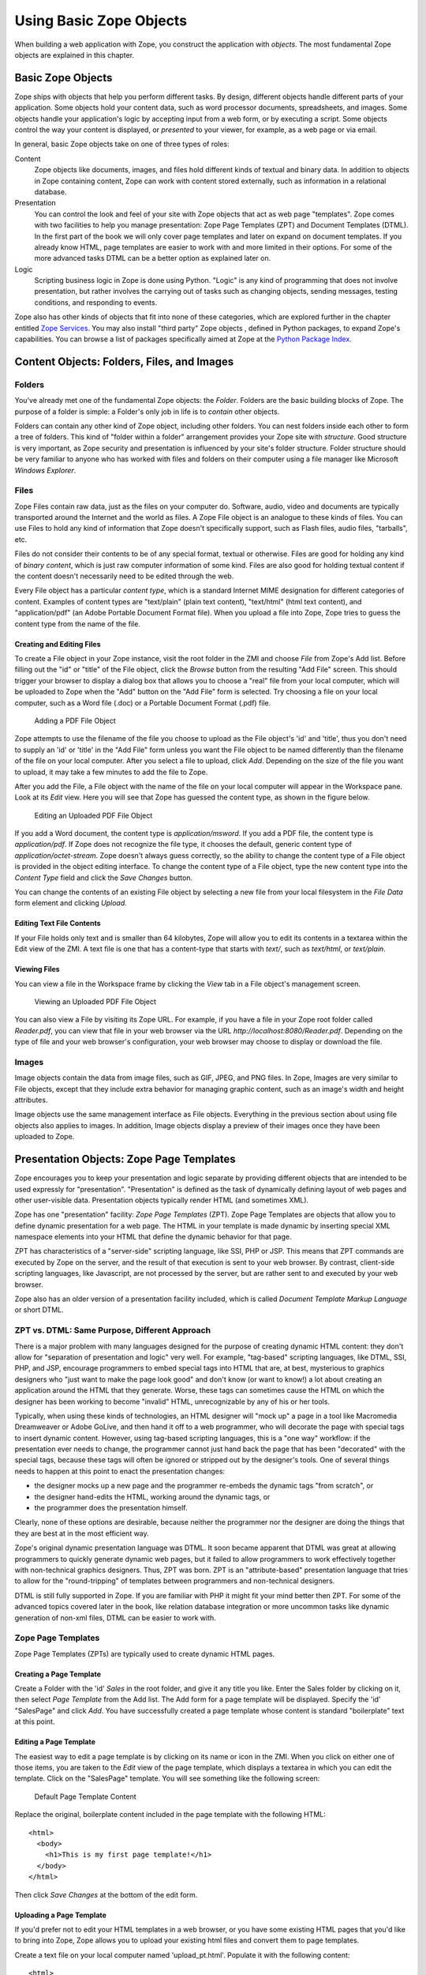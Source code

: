 Using Basic Zope Objects
########################

When building a web application with Zope, you construct the application
with *objects*.  The most fundamental Zope objects are explained in this
chapter.

Basic Zope Objects
==================

Zope ships with objects that help you perform different tasks. By design,
different objects handle different parts of your application.  Some objects
hold your content data, such as word processor documents, spreadsheets, and
images.  Some objects handle your application's logic by accepting input
from a web form, or by executing a script.  Some objects control the way
your content is displayed, or *presented* to your viewer, for example, as a
web page or via email.

In general, basic Zope objects take on one of three types of roles:

Content
  Zope objects like documents, images, and files hold different kinds of
  textual and binary data.  In addition to objects in Zope containing
  content, Zope can work with content stored externally, such as
  information in a relational database.

Presentation
  You can control the look and feel of your site with Zope objects that act
  as web page "templates". Zope comes with two facilities to help you
  manage presentation: Zope Page Templates (ZPT) and Document Templates
  (DTML). In the first part of the book we will only cover page templates
  and later on expand on document templates. If you already know HTML, page
  templates are easier to work with and more limited in their options. For
  some of the more advanced tasks DTML can be a better option as explained
  later on.

Logic
  Scripting business logic in Zope is done using Python. "Logic" is any kind of
  programming that does not involve presentation, but rather involves the
  carrying out of tasks such as changing objects, sending messages, testing
  conditions, and responding to events.

Zope also has other kinds of objects that fit into none of these categories,
which are explored further in the chapter entitled `Zope Services
<ZopeServices.html>`_. You may also install "third party" Zope objects ,
defined in Python packages, to expand Zope's capabilities. You can browse a
list of packages specifically aimed at Zope at the
`Python Package Index <http://pypi.python.org/pypi?:action=browse&c=514>`_.


Content Objects: Folders, Files, and Images
===========================================

Folders
-------

You've already met one of the fundamental Zope objects: the *Folder*.
Folders are the basic building blocks of Zope. The purpose of a folder is
simple: a Folder's only job in life is to *contain* other objects.

Folders can contain any other kind of Zope object, including other folders.
You can nest folders inside each other to form a tree of folders.  This
kind of "folder within a folder" arrangement provides your Zope site with
*structure*.  Good structure is very important, as Zope security and
presentation is influenced by your site's folder structure.  Folder
structure should be very familiar to anyone who has worked with files and
folders on their computer using a file manager like Microsoft *Windows
Explorer*.

Files
-----

Zope Files contain raw data, just as the files on your computer do.
Software, audio, video and documents are typically transported around the
Internet and the world as files. A Zope File object is an analogue to these
kinds of files.  You can use Files to hold any kind of information that
Zope doesn't specifically support, such as Flash files, audio files,
"tarballs", etc. 

Files do not consider their contents to be of any special format, textual
or otherwise.  Files are good for holding any kind of *binary content*,
which is just raw computer information of some kind. Files are also good
for holding textual content if the content doesn't necessarily need to be
edited through the web.

Every File object has a particular *content type*, which is a standard
Internet MIME designation for different categories of content. Examples of
content types are "text/plain" (plain text content), "text/html" (html text
content), and "application/pdf" (an Adobe Portable Document Format file).
When you upload a file into Zope, Zope tries to guess the content type from
the name of the file.

Creating and Editing Files
~~~~~~~~~~~~~~~~~~~~~~~~~~

To create a File object in your Zope instance, visit the root folder in the
ZMI and choose *File* from Zope's Add list.  Before filling out the "id" or
"title" of the File object, click the *Browse* button from the resulting
"Add File" screen.  This should trigger your browser to display a dialog
box that allows you to choose a "real" file from your local computer, which
will be uploaded to Zope when the "Add" button on the "Add File" form is
selected.  Try choosing a file on your local computer, such as a Word file
(.doc) or a Portable Document Format (.pdf) file.

.. figure:: ../Figures/addfile.jpg

   Adding a PDF File Object

Zope attempts to use the filename of the file you choose to upload as the
File object's 'id' and 'title', thus you don't need to supply an 'id' or
'title' in the "Add File" form unless you want the File object to be named
differently than the filename of the file on your local computer.  After
you select a file to upload, click *Add*.  Depending on the size of the
file you want to upload, it may take a few minutes to add the file to Zope.

After you add the File, a File object with the name of the file on your
local computer will appear in the Workspace pane.  Look at its *Edit* view.
Here you will see that Zope has guessed the content type, as shown in the
figure below.

.. figure:: ../Figures/fileobject.jpg

   Editing an Uploaded PDF File Object

If you add a Word document, the content type is *application/msword*.  If
you add a PDF file, the content type is *application/pdf*.  If Zope does
not recognize the file type, it chooses the default, generic content type
of *application/octet-stream*.  Zope doesn't always guess correctly, so the
ability to change the content type of a File object is provided in the
object editing interface.  To change the content type of a File object,
type the new content type into the *Content Type* field and click the *Save
Changes* button.

You can change the contents of an existing File object by selecting a new
file from your local filesystem in the *File Data* form element and
clicking *Upload*.

Editing Text File Contents
~~~~~~~~~~~~~~~~~~~~~~~~~~

If your File holds only text and is smaller than 64 kilobytes, Zope will
allow you to edit its contents in a textarea within the Edit view of the
ZMI. A text file is one that has a content-type that starts with *text/*,
such as *text/html*, or *text/plain*.

Viewing Files
~~~~~~~~~~~~~

You can view a file in the Workspace frame by clicking the *View* tab in a
File object's management screen. 

.. figure:: ../Figures/viewingfile.jpg

   Viewing an Uploaded PDF File Object

You can also view a File by visiting its Zope URL.  For example, if you
have a file in your Zope root folder called *Reader.pdf*, you can view that
file in your web browser via the URL *http://localhost:8080/Reader.pdf*.
Depending on the type of file and your web browser's configuration, your
web browser may choose to display or download the file.

Images 
------

Image objects contain the data from image files, such as GIF, JPEG, and PNG
files. In Zope, Images are very similar to File objects, except that they
include extra behavior for managing graphic content, such as an image's
width and height attributes.

Image objects use the same management interface as File objects.
Everything in the previous section about using file objects also applies to
images. In addition, Image objects display a preview of their images once
they have been uploaded to Zope.

Presentation Objects:  Zope Page Templates
==========================================

Zope encourages you to keep your presentation and logic separate by
providing different objects that are intended to be used expressly for
"presentation".  "Presentation" is defined as the task of dynamically
defining layout of web pages and other user-visible data.  Presentation
objects typically render HTML (and sometimes XML).

Zope has one "presentation" facility: *Zope Page Templates* (ZPT). Zope Page
Templates are objects that allow you to define dynamic presentation for a web
page. The HTML in your template is made dynamic by inserting special XML
namespace elements into your HTML that define the dynamic behavior for that
page.

ZPT has characteristics of a "server-side" scripting language, like SSI, PHP or
JSP. This means that ZPT commands are executed by Zope on the server, and the
result of that execution is sent to your web browser. By contrast, client-side
scripting languages, like Javascript, are not processed by the server, but are
rather sent to and executed by your web browser.

Zope also has an older version of a presentation facility included, which is
called *Document Template Markup Language* or short DTML.

ZPT vs. DTML: Same Purpose, Different Approach
----------------------------------------------

There is a major problem with many languages designed for the purpose of
creating dynamic HTML content: they don't allow for "separation of
presentation and logic" very well.  For example, "tag-based" scripting
languages, like DTML, SSI, PHP, and JSP, encourage programmers to embed
special tags into HTML that are, at best, mysterious to graphics designers
who "just want to make the page look good" and don't know (or want to
know!) a lot about creating an application around the HTML that they
generate.  Worse, these tags can sometimes cause the HTML on which the
designer has been working to become "invalid" HTML, unrecognizable by any
of his or her tools.

Typically, when using these kinds of technologies, an HTML designer will
"mock up" a page in a tool like Macromedia Dreamweaver or Adobe GoLive, and
then hand it off to a web programmer, who will decorate the page with
special tags to insert dynamic content.  However, using tag-based scripting
languages, this is a "one way" workflow: if the presentation ever needs to
change, the programmer cannot just hand back the page that has been
"decorated" with the special tags, because these tags will often be ignored
or stripped out by the designer's tools.  One of several things needs to
happen at this point to enact the presentation changes:

- the designer mocks up a new page and the programmer re-embeds the dynamic
  tags "from scratch", or

- the designer hand-edits the HTML, working around the dynamic tags, or

- the programmer does the presentation himself.

Clearly, none of these options are desirable, because neither the
programmer nor the designer are doing the things that they are best at in
the most efficient way.

Zope's original dynamic presentation language was DTML.  It soon became
apparent that DTML was great at allowing programmers to quickly generate
dynamic web pages, but it failed to allow programmers to work
effectively together with non-technical graphics designers.  Thus, ZPT was
born.  ZPT is an "attribute-based" presentation language that tries to
allow for the "round-tripping" of templates between programmers and
non-technical designers.

DTML is still fully supported in Zope. If you are familiar with PHP it might
fit your mind better then ZPT. For some of the advanced topics covered later
in the book, like relation database integration or more uncommon tasks like
dynamic generation of non-xml files, DTML can be easier to work with.

Zope Page Templates
-------------------

Zope Page Templates (ZPTs) are typically used to create dynamic HTML pages.

Creating a Page Template
~~~~~~~~~~~~~~~~~~~~~~~~

Create a Folder with the 'id' *Sales* in the root folder, and give it any
title you like.  Enter the Sales folder by clicking on it, then select
*Page Template* from the Add list.  The Add form for a page template will
be displayed.  Specify the 'id' "SalesPage" and click *Add*.  You have
successfully created a page template whose content is standard
"boilerplate" text at this point.

Editing a Page Template
~~~~~~~~~~~~~~~~~~~~~~~

The easiest way to edit a page template is by clicking on its name or icon
in the ZMI.  When you click on either one of those items, you are taken to
the *Edit* view of the page template, which displays a textarea in which
you can edit the template.  Click on the "SalesPage" template.  You will
see something like the following screen:

.. figure:: ../Figures/salespage.jpg

   Default Page Template Content

Replace the original, boilerplate content included in the page template
with the following HTML::

  <html>
    <body>
      <h1>This is my first page template!</h1>
    </body>
  </html>

Then click *Save Changes* at the bottom of the edit form.

Uploading a Page Template
~~~~~~~~~~~~~~~~~~~~~~~~~

If you'd prefer not to edit your HTML templates in a web browser, or you
have some existing HTML pages that you'd like to bring into Zope, Zope
allows you to upload your existing html files and convert them to page
templates.

Create a text file on your local computer named 'upload_pt.html'.  Populate
it with the following content::

  <html>
    <body>
      <h1>This is my second page template!</h1>
    </body>
  </html>

While in the Sales folder, choose *Page Template* from the add menu, which
will cause the page template Add form to be displayed.  The last form
element on the add form is the *Browse* button.  Click this button, and
your browser will display a file selection dialog.  CHoose the
'upload_pt.html' file, type in an 'id' of "upload_pt" for the new Page
Template, and click *Add and Edit*.  After uploading your file, you will be
taken back to the Edit form of your new page template.

Viewing a Page Template
~~~~~~~~~~~~~~~~~~~~~~~

You can view a Page Template in the Workspace frame by clicking the *Test*
tab from the template's management screen.  Click the *Test* tab of the
SalesPage template, and you will see something like the following figure:

.. figure:: ../Figures/viewingpt.png

   Viewing a Page Template

You can also view a Page Template by visiting its Zope URL directly.


Logic Objects:  Script (Python) Objects
=======================================

"Logic" objects in Zope are objects that typically perform some sort of
"heavy lifting" or "number crunching" in support of presentation objects.
When they are executed, they need not return HTML or any other sort of
structured presentation text.  Instead, they might return values that are
easy for a presentation object to format for display.  For example, a logic
object may return a "list" of "strings".  Then, a presentation object may
"call in" to the logic object and format the results of the call into a
one-column HTML table, where the rows of the table are populated by the
strings.  Instead of embedding logic in a presentation object, you can (and
should) elect to move the logic into a logic object, using a presentation
object only to format the result for display.  In this manner, you can
change or replace the presentation object without needing to "re-code" or
replace the logic.

Note that logic objects, like presentation and content objects, are also
addressable directly via a URL, and *may* elect to return HTML, which can
be displayed meaningfully in a browser.  However, the return value of a
logic object can almost always be displayed in a browser, even if the logic
object does not return HTML.

There is one kind of logic objects supported by stock Zope: *Script (Python)*
objects.

The stock logic objects are written in the syntax of the *Python* scripting
language. Python is a general-purpose programming language. You are encouraged
to read the `Python Tutorial <http://docs.python.org/tutorial/>`_
in order to understand the syntax and semantics of the example Script (Python)
objects shown throughout this chapter and throughout this book. And don't
panic: Python is very easy to learn and understand.

One important Python feature that must be mentioned here, however: Python uses
whitespace in the form of indentation to denote block structure. Where other
languages, such as C, Perl, and PHP might use "curly braces" -- "{" and "}" --
to express a block of code, Python determines code blocks by examining the
indentation of code text. If you're used to other programming languages, this
may take some "getting-used-to" (typically consisting of a few hours of
unsavory spoken language ;-) ). If you have problems saving or executing Script
objects, make sure to check your Script's indentation.

Script (Python) Objects
-----------------------

Script (Python) objects are one type of logic object.  Note that the
tortuous form of their name (as opposed to "Python Script") is unfortunate:
a legal issue prevents Zope Corporation from naming them "Python Scripts",
but most folks at Zope Corporation and in the Zope community refer to them
in conversation as just that.

Script (Python) objects are "security-constrained", web-editable pieces of
code that are written in a subset of the Python scripting language.  Not
all Python code is executable via a Script (Python) object.  Script
(Python) objects are constrained by Zope's *security policy*, which means,
for the most part, that they are unable to import all but a defined set of
restricted Python modules, and that they cannot directly access files on
your file system.  This is a security feature, as it allows site
administrators to safely delegate the ability to create logic in Python to
untrusted or "semi-trusted" users.  For more information about Zope's
security features, see `Users and Security <Security.html>`_.

Creating a Script (Python)
~~~~~~~~~~~~~~~~~~~~~~~~~~

Enter the Sales folder you created earlier by clicking on it, then select
*Script (Python)* from the Add list.  The Add form for the object will be
displayed.  Specify the 'id' "SalesScript" and click *Add*.  You will see
an entry in the Sales folder Content view representing the "SalesScript"
Script (Python) object, whose content is standard, boilerplate text at this
point.

Editing a Script (Python)
~~~~~~~~~~~~~~~~~~~~~~~~~

The easiest way to edit a Script (Python) is by clicking on its name or
icon in the ZMI: when you click on either of these items, you are taken to
the *Edit* view of the Script (Python), which gives you a textarea in which
you can edit the template.  Click on the 'SalesScript' icon.  You will see
something like the following:

.. figure:: ../Figures/scriptdefault.png

   Default Script Content

In the *Parameter List* form element, type 'name="Chris"'.

Replace the original content that comes in the "body" (the big TEXTAREA
below the 'Last Modified' line) of the Script (Python) object with the
following text::

   return 'Hello, %s from the SalesScript script' % name

Then click *Save Changes* at the bottom of the edit form. You can now
execute, or test, your Script (Python) object.

Testing a Script (Python)
~~~~~~~~~~~~~~~~~~~~~~~~~

You can test a Script (Python) in the Workspace frame by clicking the
*Test* tab from the Script's management screen.  When you test a script,
the output of the script will be displayed in your browser.  Script testing
may require that you provide values for the script's *parameters* before
you can view the results.  Click the *Test* tab of the SalesScript object,
and you will see something like the following figure:

.. figure:: ../Figures/testscript.png

   Testing a Script

In the Value box next to the 'name' parameter, enter your name, and then
click "Run Script".  You will be presented with output in the Workspace
frame not unlike::

   Hello, [yourname] from the SalesScript script

If a Script does not require parameters or has defaults for its parameters
(as does the example above), you may visit its URL directly to see its
output.  In our case, visiting the URL of SalesScript directly in your
browser will produce::

   Hello, Chris from the SalesScript script

If a Script *does* require or accept parameters, you may also influence its
execution by visiting its URL directly and including a "query string".  In
our case, visiting the URL
'http://localhost:8080/Sales/SalesScript?name=Fred' will produce the
following output::

   Hello, Fred from the SalesScript script

Zope maps query string argument values to their corresponding parameters
automatically, as you can see by this output.

Uploading a Script (Python)
~~~~~~~~~~~~~~~~~~~~~~~~~~~

Uploading the body of a Script (Python) object is much like uploading the
body of a Page Template.  One significant difference is that
Script (Python) objects interpret text that is offset by "double-pound"
('##') at the beginning of the text as data about their parameters, title,
and "bindings".  For example, if you entered the following in a text editor
and uploaded it, the lines that start with "double-pound" signs would be
interpreted as parameter data, and the only text in the "body" would be the
'return' line.  It would appear exactly as our SalesScript did::

  ## Script (Python) "SalesScript"
  ##bind container=container
  ##bind context=context
  ##bind namespace=
  ##bind script=script
  ##bind subpath=traverse_subpath
  ##parameters=name="Chris"
  ##title=
  ##
  return 'Hello, %s from the SalesScript script' % name

You may see this view of a Script (Python) object by clicking on the 'view
or download' link in the description beneath the "body" textarea.

You may also type the "double-pound" quoted text into the "body" textarea,
along with the actual script lines, and the "double-pound" quoted text will
be "auto-magically" turned into bindings and parameters for the Script
(Python) object.

SQL Methods:  Another Kind of Logic Object
------------------------------------------

*SQL Methods* are logic objects used to store and execute database queries
that you can reuse in your web applications.  We don't explain them in this
chapter, because we haven't yet explained how to interface Zope with a
relational database.  SQL Methods are explained in the chapter entitled
`Relational Database Connectivity <RelationalDatabases.html>`_, where an
example of creating a web application using a relational database is given.

Creating a Basic Zope Application Using Page Templates and Scripts
==================================================================

Here is a simple example of using Zope's logic and content objects to build
an online web form to help your users calculate the amount of compound
interest on their debts.  This kind of calculation involves the following
procedure:

1. You need the following information: your current account balance (or
   debt), called the "principal"; the annual interest rate expressed as a
   decimal (like 0.095), called the "interest_rate"; the number of times
   during the year that interest is compounded (usually monthly), called
   the "periods"; and the number of years from now you want to calculate,
   called the "years".

2. Divide your "interest_rate" by "periods" (usually 12). We'll call this
   result "i".

3. Take "periods" and multiply it by "years".  We'll call this result "n".

4. Raise (1 + "i") to the power "n".

5. Multiply the result by your "principal". This is the new balance (or
   debt).

We will use Page Template and Script (Python) objects to construct an
application to perform this task.

For this example, you will need two Page Templates with the 'ids'
*interestRateForm* and *interestRateDisplay*, respectively, to collect and
display information from the user.  You will also need a Script (Python)
object with an 'id' of *calculateCompoundingInterest* that will do the
actual calculation.

The first step is to create a folder in which to hold the application.  In
your Zope's root folder, create a folder with the 'id' "Interest".  You
will create all of the objects that follow within this folder.

Creating a Data Collection Form
-------------------------------

Visit the 'Interest' folder by clicking on it within the Zope Management
Interface.  Within the 'Interest' folder, create a Page Template with the
'id' *interestRateForm* that collects "principal", "interest_rate",
"periods", and "years" from your users.  Use this text as the body of your
*interestRateForm* page template::

  <html>
    <body>

    <form action="interestRateDisplay" method="POST">
    <p>Please enter the following information:</p>

    Your current balance (or debt): <input name="principal:float"><br>
    Your annual interest rate: <input name="interest_rate:float"><br>
    Number of periods in a year: <input name="periods:int"><br>
    Number of years: <input name="years:int"><br>
    <input type="submit" value=" Calculate "><br>
    </form>

    </body>
  </html>

This form collects information and, when it is submitted, calls the
*interestRateDisplay* template (which we have not yet created).

Creating a Script To Calculate Interest Rates
---------------------------------------------

Now, revisit the Contents view of the *Interest* folder and create a Script
(Python) object with the id *calculateCompoundingInterest* that accepts
four parameters: 'principal', 'interest_rate', 'periods', and 'years'.
Provide it with the following "body"::

  """ 
  Calculate compounding interest.
  """
  i = interest_rate / periods
  n = periods * years
  return ((1 + i) ** n) * principal 

Remember: you enter the parameter names, separated by commas, into the
*Parameters List* field, and the body into the body text area.  Remember
also that when you're creating a Script (Python) object, you're actually
programming in the Python programming language, which is
indentation-sensitive.  Make sure each of the lines above line up along the
left side of the text area, or you may get an error when you attempt to
save it.

Creating a Page Template To Display Results
-------------------------------------------

Next, go back to the Contents view of the *Interest* folder and create a
Page Template with the id *interestRateDisplay*.  This Page Template is
**called by** *interestRateForm* and **calls**
*calculateCompoundingInterest*.  It also renders and returns the results::

  <html>
    <body>
    Your total balance (or debt) including compounded interest over
    <span tal:define="years request/years;
                      principal request/principal;
                      interest_rate request/interest_rate;
                      periods request/periods">
      <span tal:content="years">2</span> years is:<br><br>
      <b>$
      <span tal:content="python: context.calculateCompoundingInterest(principal, 
                                                       interest_rate,
                                                       periods,
                                                       years)" >1.00</span>
      </b>
    </span>
    </body>
  </html>

Dealing With Errors
-------------------

As in any programming venue, you will need to deal with errors.  Nobody's
perfect!  You may have already encountered some errors as you entered these
scripts.  Let's explore errors a bit by way of an example.  In our case, we
cannot use the Page Template *Test* tab to test the *interestRateDisplay*
without receiving an error, because it depends on the *interestRateForm* to
supply it with the variables "years, "principal", "interest_rate", and
"periods".  Thus, it is not directly "testable".  For the sake of "seeing
the problem before it happens for real", click the *Test* tab.  Zope will
present an error page with text not unlike the following text::

    Site Error

    An error was encountered while publishing this resource.

    Error Type: KeyError
    Error Value: years

This error message is telling you that your Page Template makes a reference
to a variable "years" that it can't find.  You can view the full error by
visiting the *error_log* object and clicking the top-most error log entry,
which will be named *KeyError: years* in the *Log* tab.  The error log
entry contains information about the error, including the time, the user
who received the error, the URL that caused the error to happen, the
exception type, the exception value, and a "Traceback", which typically
gives you enough technical information to understand what happened.  In our
case, the part of the traceback that is interesting to us is::

   * Module Products.PageTemplates.TALES, line 217, in evaluate
     URL: /Interest/interestRateDisplay
     Line 4, Column 8
     Expression: standard:'request/years'

This tells us that the failure occurred when the Page Template attempted to
access the variable 'request/years'.  We know why: there is no variable
'request/years', because that variable is only "filled in" as a result of
posting via our *interestRateForm*, which calls in to our
*interestRateDisplay* Page Template, which has the effect of inserting the
variables 'principal', 'interest_rate', 'periods', and 'years' into the
'request' "namespace".  We'll cover Page Template namespaces in a
succeeding chapter.

Using The Application
---------------------

Let's use the application you've just created.  Visit the
*interestRateForm* Page Template and click the *Test* tab.

Type in '20000' for balance or debt, '.06' for interest rate, '4' for
periods in a year, and '20' for number of years, and then click
*Calculate*.  This will cause *interestRateForm* to submit the collect
information to *interestRateDisplay*, which calls the Script (Python)
object named *calculateCompoundingInterest*.  The display method uses the
value returned by the script in the resulting display.  You will see the
following result:

.. figure:: ../Figures/interestdisplay.png

   Result of the Interest Application

If you see something close to this, it calls for congratulations, because
you've just built your first Zope application successfully!  If you are
having trouble, try to troubleshoot the application by using the tips in
the section "Dealing With Errors."  If you're stuck entirely, it's
advisable that you send a message to the `Zope mailing list
<mailto:zope@zope.org>`_ detailing the problem that you're having as
concisely and clearly as possible.  It is likely that someone there will be
able to help you, and it is polite to subscribe to the Zope mailing list
itself if you want to receive replies.  See the `Mailing list
section <http://www.zope.org/Resources/MailingLists>`_ of Zope.org for
information about how to subscribe to the Zope (zope@zope.org) mailing
list.
